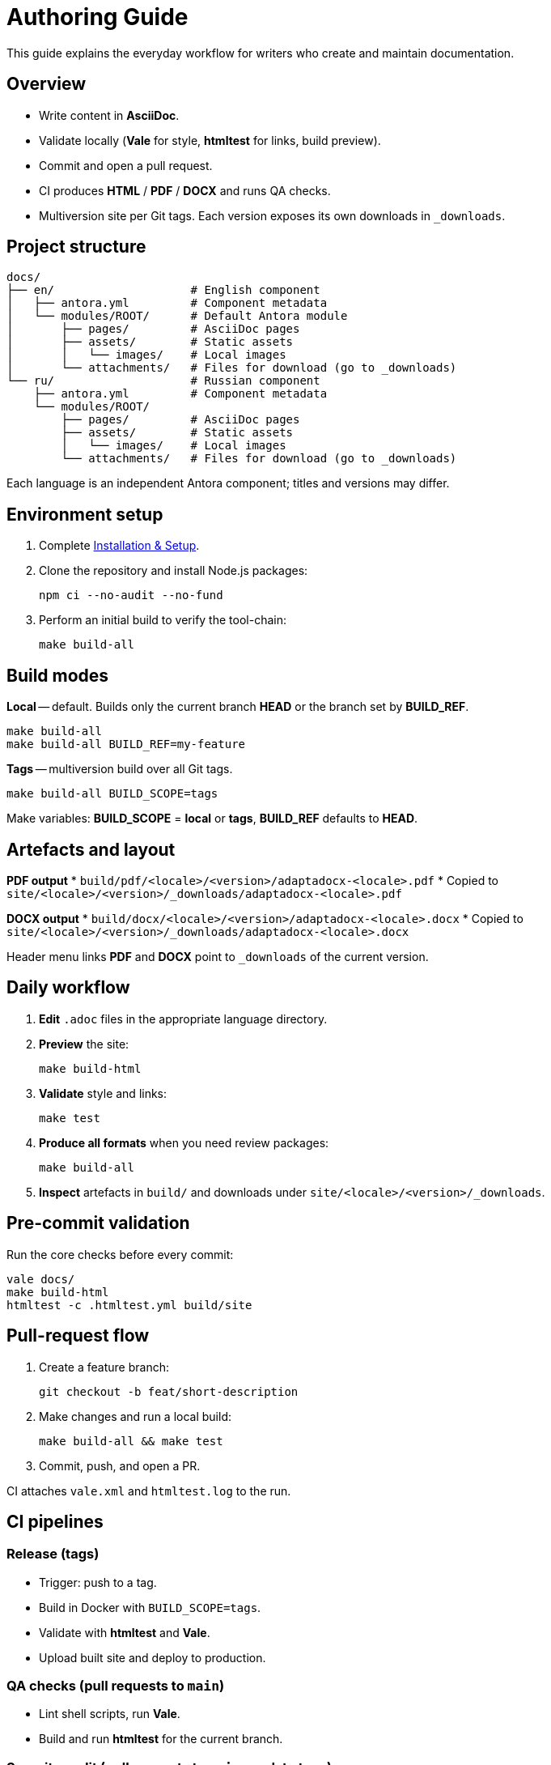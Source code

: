 = Authoring Guide
:navtitle: Authoring Guide

This guide explains the everyday workflow for writers who create and maintain documentation.

== Overview

* Write content in *AsciiDoc*.
* Validate locally (*Vale* for style, *htmltest* for links, build preview).
* Commit and open a pull request.
* CI produces *HTML* / *PDF* / *DOCX* and runs QA checks.
* Multiversion site per Git tags. Each version exposes its own downloads in `_downloads`.

== Project structure

[source]
----
docs/
├── en/                    # English component
│   ├── antora.yml         # Component metadata
│   └── modules/ROOT/      # Default Antora module
│       ├── pages/         # AsciiDoc pages
│       ├── assets/        # Static assets
│       │   └── images/    # Local images
│       └── attachments/   # Files for download (go to _downloads)
└── ru/                    # Russian component
    ├── antora.yml         # Component metadata
    └── modules/ROOT/
        ├── pages/         # AsciiDoc pages
        ├── assets/        # Static assets
        │   └── images/    # Local images
        └── attachments/   # Files for download (go to _downloads)
----

Each language is an independent Antora component; titles and versions may differ.

== Environment setup

. Complete xref:installation.adoc[Installation & Setup].
. Clone the repository and install Node.js packages:
+
[source,bash]
----
npm ci --no-audit --no-fund
----
. Perform an initial build to verify the tool-chain:
+
[source,bash]
----
make build-all
----

== Build modes

*Local* -- default. Builds only the current branch *HEAD* or the branch set by *BUILD_REF*.

[source,bash]
----
make build-all
make build-all BUILD_REF=my-feature
----

*Tags* -- multiversion build over all Git tags.

[source,bash]
----
make build-all BUILD_SCOPE=tags
----

Make variables: *BUILD_SCOPE* = *local* or *tags*, *BUILD_REF* defaults to *HEAD*.

== Artefacts and layout

*PDF output*
* `build/pdf/<locale>/<version>/adaptadocx-<locale>.pdf`
* Copied to `site/<locale>/<version>/_downloads/adaptadocx-<locale>.pdf`

*DOCX output*
* `build/docx/<locale>/<version>/adaptadocx-<locale>.docx`
* Copied to `site/<locale>/<version>/_downloads/adaptadocx-<locale>.docx`

Header menu links *PDF* and *DOCX* point to `_downloads` of the current version.

== Daily workflow

. *Edit* `.adoc` files in the appropriate language directory.
. *Preview* the site:
+
[source,bash]
----
make build-html
----
. *Validate* style and links:
+
[source,bash]
----
make test
----
. *Produce all formats* when you need review packages:
+
[source,bash]
----
make build-all
----
. *Inspect* artefacts in `build/` and downloads under `site/<locale>/<version>/_downloads`.

== Pre-commit validation

Run the core checks before every commit:
[source,bash]
----
vale docs/
make build-html
htmltest -c .htmltest.yml build/site
----

== Pull-request flow

. Create a feature branch:
+
[source,bash]
----
git checkout -b feat/short-description
----
. Make changes and run a local build:
+
[source,bash]
----
make build-all && make test
----
. Commit, push, and open a PR.

CI attaches `vale.xml` and `htmltest.log` to the run.

== CI pipelines

=== Release (tags)

* Trigger: push to a tag.
* Build in Docker with `BUILD_SCOPE=tags`.
* Validate with *htmltest* and *Vale*.
* Upload built site and deploy to production.

=== QA checks (pull requests to `main`)

* Lint shell scripts, run *Vale*.
* Build and run *htmltest* for the current branch.


=== Security audit (pull requests to `main`, `push` to tags)

* Non-blocking checks: *OSV-Scanner*, *Sandworm*, banned-pattern scan.
* Summary published in the workflow run.

== Translation workflow

. Write or update the English page.
. Copy it to the mirror path under `docs/ru/` and translate.
. Verify cross-references in both languages.
. Run `make build-html` and confirm search results appear.
. Open a pull request.

== Tool summary

[cols="1,2",options="header"]
|===
|Category |Tools / Key files

|Editing
|AsciiDoc-aware editor

|Validation
|*Vale*, *htmltest*, *Shellcheck*

|Build
|`Makefile`, `Dockerfile`

|Config
|`antora-playbook-en.yml`, `antora-playbook-ru.yml`, `antora-assembler.yml`, `.vale.ini`, `config/default-theme.yml`

|CI
|`.github/workflows/release.yml`, `.github/workflows/qa-checks.yml`, `.github/workflows/security-audit.yml`
|===

== Related pages

* xref:quick-start.adoc[]
* xref:installation.adoc[]